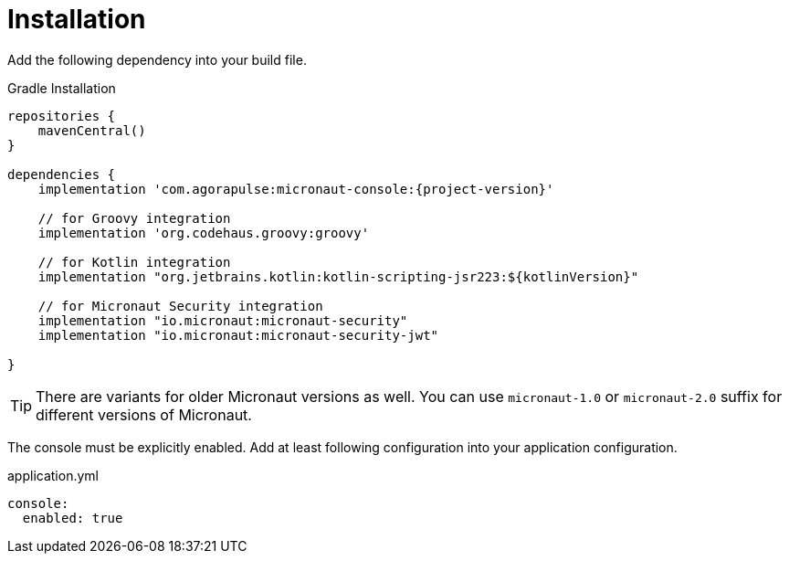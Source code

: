 
[[_installation_]]
= Installation

Add the following dependency into your build file.

.Gradle Installation
[source,subs='verbatim,attributes']
----
repositories {
    mavenCentral()
}

dependencies {
    implementation 'com.agorapulse:micronaut-console:{project-version}'

    // for Groovy integration
    implementation 'org.codehaus.groovy:groovy'

    // for Kotlin integration
    implementation "org.jetbrains.kotlin:kotlin-scripting-jsr223:${kotlinVersion}"

    // for Micronaut Security integration
    implementation "io.micronaut:micronaut-security"
    implementation "io.micronaut:micronaut-security-jwt"

}
----

TIP: There are variants for older Micronaut versions as well. You can use `micronaut-1.0` or `micronaut-2.0` suffix for different versions of Micronaut.

The console must be explicitly enabled. Add at least following configuration into your application configuration.

.application.yml
[source,yaml]
----
console:
  enabled: true
----
